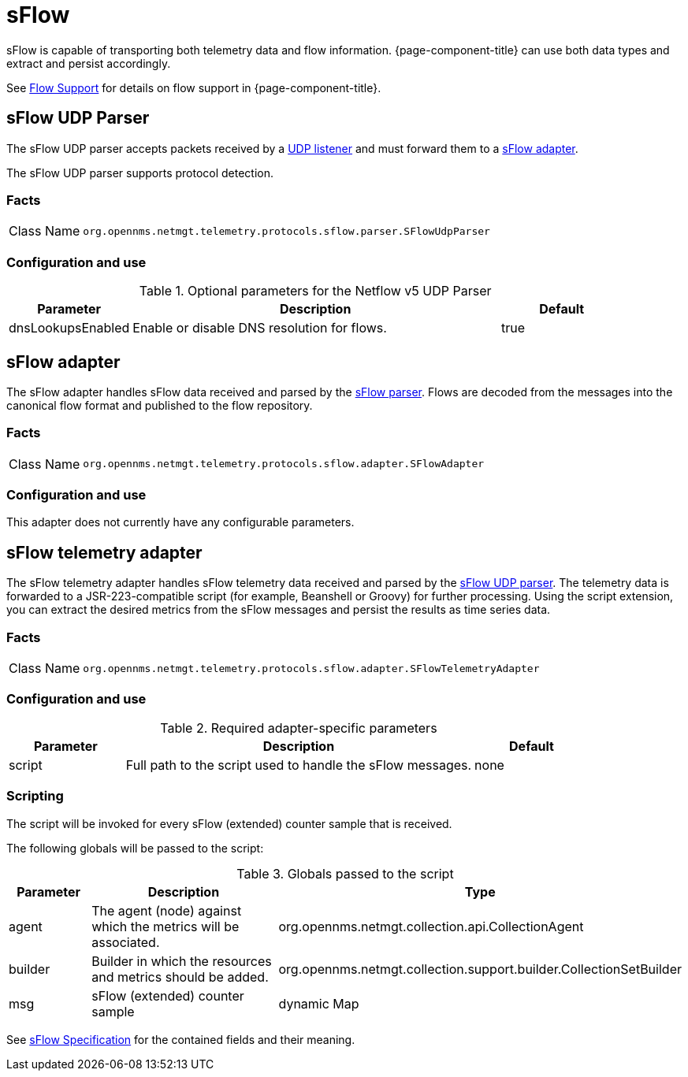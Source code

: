 
= sFlow

sFlow is capable of transporting both telemetry data and flow information.
{page-component-title} can use both data types and extract and persist accordingly.

See <<operation:flows/introduction.adoc#ga-flow-support-introduction, Flow Support>> for details on flow support in {page-component-title}.


[[telemetryd-sflow-parser-udp]]
== sFlow UDP Parser

The sFlow UDP parser accepts packets received by a <<telemetryd/listeners/udp.adoc#telemetryd-listener-udp, UDP listener>> and must forward them to a <<telemetryd-sflow-adapter, sFlow adapter>>.

The sFlow UDP parser supports protocol detection.

=== Facts

[options="autowidth"]
|===
| Class Name          | `org.opennms.netmgt.telemetry.protocols.sflow.parser.SFlowUdpParser`
|===

=== Configuration and use

.Optional parameters for the Netflow v5 UDP Parser
[options="header", cols="1,3,1"]
|===
| Parameter
| Description
| Default

| dnsLookupsEnabled
| Enable or disable DNS resolution for flows.
| true
|===

[[telemetryd-sflow-adapter-flow]]
== sFlow adapter

The sFlow adapter handles sFlow data received and parsed by the <<telemetryd-sflow-parser, sFlow parser>>.
Flows are decoded from the messages into the canonical flow format and published to the flow repository.

=== Facts

[options="autowidth"]
|===
| Class Name          | `org.opennms.netmgt.telemetry.protocols.sflow.adapter.SFlowAdapter`
|===

=== Configuration and use

This adapter does not currently have any configurable parameters.


[[telemetryd-sflow-adapter-telemetry]]
== sFlow telemetry adapter

The sFlow telemetry adapter handles sFlow telemetry data received and parsed by the <<telemetryd-sflow-parser-udp, sFlow UDP parser>>.
The telemetry data is forwarded to a JSR-223-compatible script (for example, Beanshell or Groovy) for further processing.
Using the script extension, you can extract the desired metrics from the sFlow messages and persist the results as time series data.

=== Facts

[options="autowidth"]
|===
| Class Name          | `org.opennms.netmgt.telemetry.protocols.sflow.adapter.SFlowTelemetryAdapter`
|===

=== Configuration and use

.Required adapter-specific parameters
[options="header", cols="1,3,1"]
|===
| Parameter
| Description
| Default

| script
| Full path to the script used to handle the sFlow messages.
| none
|===

=== Scripting

The script will be invoked for every sFlow (extended) counter sample that is received.

The following globals will be passed to the script:

.Globals passed to the script
[options="header", cols="1,3,3"]
|===
| Parameter
| Description
| Type

| agent
| The agent (node) against which the metrics will be associated.
| org.opennms.netmgt.collection.api.CollectionAgent

| builder
| Builder in which the resources and metrics should be added.
| org.opennms.netmgt.collection.support.builder.CollectionSetBuilder

| msg
| sFlow (extended) counter sample
| dynamic Map
|===

See https://sflow.org/developers/specifications.php[sFlow Specification] for the contained fields and their meaning.
